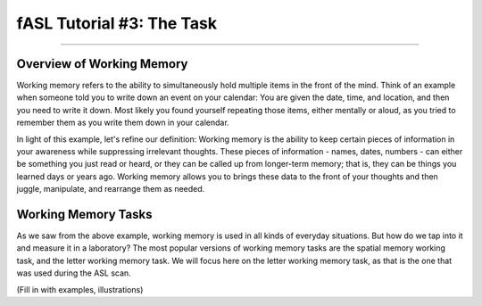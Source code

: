 .. _fASL_03_Task:


==========================
fASL Tutorial #3: The Task
==========================

--------------

Overview of Working Memory
**************************

Working memory refers to the ability to simultaneously hold multiple items in the front of the mind. Think of an example when someone told you to write down an event on your calendar: You are given the date, time, and location, and then you need to write it down. Most likely you found yourself repeating those items, either mentally or aloud, as you tried to remember them as you write them down in your calendar. 

In light of this example, let's refine our definition: Working memory is the ability to keep certain pieces of information in your awareness while suppressing irrelevant thoughts. These pieces of information - names, dates, numbers - can either be something you just read or heard, or they can be called up from longer-term memory; that is, they can be things you learned days or years ago. Working memory allows you to brings these data to the front of your thoughts and then juggle, manipulate, and rearrange them as needed.


Working Memory Tasks
********************

As we saw from the above example, working memory is used in all kinds of everyday situations. But how do we tap into it and measure it in a laboratory? The most popular versions of working memory tasks are the spatial memory working task, and the letter working memory task. We will focus here on the letter working memory task, as that is the one that was used during the ASL scan.

(Fill in with examples, illustrations)
